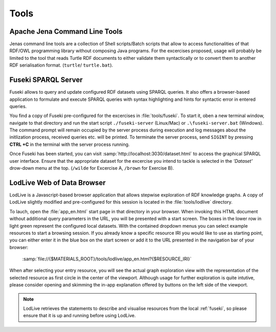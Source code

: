 =======
 Tools
=======

.. _jena-cmds:

Apache Jena Command Line Tools
==============================

Jenas command line tools are a collection of Shell scripts/Batch scripts that
allow to access functionalities of that RDF/OWL programming library without
composing Java programs. For the excercises proposed, usage will probably be
limited to the tool that reads Turtle RDF documents to either validate them
syntactically or to convert them to another RDF serialisation
format. (``turtle``/ ``turtle.bat``).


.. _fuseki:

Fuseki SPARQL Server
====================

Fuseki allows to query and update configured RDF datasets using SPARQL
queries. It also offers a browser-based application to formulate and execute
SPARQL queries with syntax highlighting and hints for syntactic error in entered
queries.

You find a copy of Fuseki pre-configured for the excercises in
:file:`tools/fuseki`. To start it, oben a new terminal window, navigate to that
directory and run the start script ``./fuseki-server`` (Linux/Mac) or
``.\fuseki-server.bat`` (Windows). The command prompt will remain occupied by
the server process during execution and log messages about the initlization
process, received queries etc. will be printed. To terminate the server process,
send ``SIGINT`` by pressing **CTRL +C** in the terminal with the server process
running.



Once Fuseki has been started, you can visit
:samp:`http://localhost:3030/dataset.html` to access the graphical SPARQL user
interface. Ensure that the appropriate dataset for the excercise you intend to
tackle is selected in the *'Dataset'* drow-down menu at the top. (``/wilde`` for
Excercise A, ``/brown`` for Exercise B).


.. _lodlive:

LodLive Web of Data Browser
===========================

LodLive is a Javascript-based browser application that allows stepwise
exploration of RDF knowledge graphs. A copy of LodLive slightly modified and
pre-configured for this session is located in the :file:`tools/lodlive`
directory.

To lauch, open the :file:`app_en.html` start page in that directory in your
browser. When invoking this HTML document without additional query parameters in
the URL, you will be presented with a start screen. The boxes in the lower row
in light green represent the configured local datasets. With the contained
dropdown menus you can select example resources to start a browsing session. If
you already know a specific resource IRI you would like to use as starting
point, you can either enter it in the blue box on the start screen or add it to
the URL presented in the navigation bar of your browser:

    :samp:`file://{$MATERIALS_ROOT}/tools/lodlive/app_en.html?{$RESOURCE_IRI}`

When after selecting your entry resource, you will see the actual graph
exploration view with the representation of the selected resource as first
circle in the center of the viewport. Although usage for further exploration is
quite intutive, please consider opening and skimming the in-app explanation
offered by buttons on the left side of the viewport.
          
          
.. note:: LodLive retrieves the statements to describe and visualise resources
   from the local :ref:`fuseki`, so please ensure that it is up and running
   before using LodLive.
